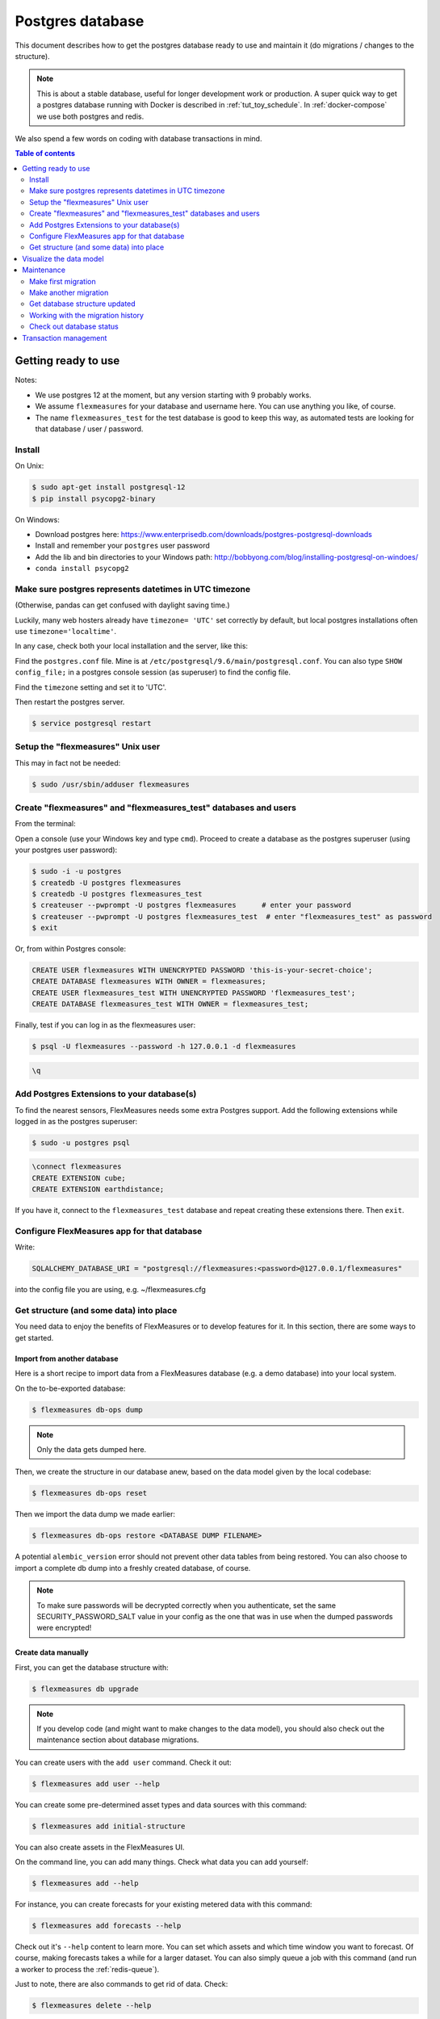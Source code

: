 .. _host-data:

Postgres database
=====================

This document describes how to get the postgres database ready to use and maintain it (do migrations / changes to the structure).

.. note:: This is about a stable database, useful for longer development work or production. A super quick way to get a postgres database running with Docker is described in :ref:`tut_toy_schedule`. In :ref:`docker-compose` we use both postgres and redis.

We also spend a few words on coding with database transactions in mind.


.. contents:: Table of contents
    :local:
    :depth: 2


Getting ready to use
----------------------

Notes: 

* We use postgres 12 at the moment, but any version starting with 9 probably works.
* We assume ``flexmeasures`` for your database and username here. You can use anything you like, of course.
* The name ``flexmeasures_test`` for the test database is good to keep this way, as automated tests are looking for that database / user / password. 

Install
^^^^^^^^^^^^^

On Unix:

.. code-block:: bash

   $ sudo apt-get install postgresql-12
   $ pip install psycopg2-binary


On Windows:


* Download postgres here: https://www.enterprisedb.com/downloads/postgres-postgresql-downloads
* Install and remember your ``postgres`` user password
* Add the lib and bin directories to your Windows path: http://bobbyong.com/blog/installing-postgresql-on-windoes/
* ``conda install psycopg2``


Make sure postgres represents datetimes in UTC timezone
^^^^^^^^^^^^^

(Otherwise, pandas can get confused with daylight saving time.)

Luckily, many web hosters already have ``timezone= 'UTC'`` set correctly by default,
but local postgres installations often use ``timezone='localtime'``.

In any case, check both your local installation and the server, like this:

Find the ``postgres.conf`` file. Mine is at ``/etc/postgresql/9.6/main/postgresql.conf``.
You can also type ``SHOW config_file;`` in a postgres console session (as superuser) to find the config file.

Find the ``timezone`` setting and set it to 'UTC'.

Then restart the postgres server.

.. code-block:: bash

    $ service postgresql restart


Setup the "flexmeasures" Unix user
^^^^^^^^^^^^^

This may in fact not be needed:

.. code-block:: bash

   $ sudo /usr/sbin/adduser flexmeasures


Create "flexmeasures" and "flexmeasures_test" databases and users
^^^^^^^^^^^^^

From the terminal:

Open a console (use your Windows key and type ``cmd``\ ).
Proceed to create a database as the postgres superuser (using your postgres user password):

.. code-block:: bash

   $ sudo -i -u postgres
   $ createdb -U postgres flexmeasures
   $ createdb -U postgres flexmeasures_test
   $ createuser --pwprompt -U postgres flexmeasures      # enter your password
   $ createuser --pwprompt -U postgres flexmeasures_test  # enter "flexmeasures_test" as password
   $ exit


Or, from within Postgres console:

.. code-block:: sql

   CREATE USER flexmeasures WITH UNENCRYPTED PASSWORD 'this-is-your-secret-choice';
   CREATE DATABASE flexmeasures WITH OWNER = flexmeasures;
   CREATE USER flexmeasures_test WITH UNENCRYPTED PASSWORD 'flexmeasures_test';
   CREATE DATABASE flexmeasures_test WITH OWNER = flexmeasures_test;


Finally, test if you can log in as the flexmeasures user:

.. code-block:: bash

   $ psql -U flexmeasures --password -h 127.0.0.1 -d flexmeasures

.. code-block:: sql

   \q


Add Postgres Extensions to your database(s)
^^^^^^^^^^^^^^^^^^^^^^^^^^^^^^^^^^^^^^^^^^^^

To find the nearest sensors, FlexMeasures needs some extra Postgres support.
Add the following extensions while logged in as the postgres superuser:

.. code-block:: bash

   $ sudo -u postgres psql

.. code-block:: sql

   \connect flexmeasures
   CREATE EXTENSION cube;
   CREATE EXTENSION earthdistance;


If you have it, connect to the ``flexmeasures_test`` database and repeat creating these extensions there. Then ``exit``.


Configure FlexMeasures app for that database
^^^^^^^^^^^^^

Write:

.. code-block:: python

   SQLALCHEMY_DATABASE_URI = "postgresql://flexmeasures:<password>@127.0.0.1/flexmeasures"


into the config file you are using, e.g. ~/flexmeasures.cfg


Get structure (and some data) into place
^^^^^^^^^^^^^

You need data to enjoy the benefits of FlexMeasures or to develop features for it. In this section, there are some ways to get started.


Import from another database
""""""""""""""""""""""""""""""

Here is a short recipe to import data from a FlexMeasures database (e.g. a demo database) into your local system.

On the to-be-exported database:

.. code-block:: bash

   $ flexmeasures db-ops dump


.. note:: Only the data gets dumped here.

Then, we create the structure in our database anew, based on the data model given by the local codebase:

.. code-block:: bash

   $ flexmeasures db-ops reset


Then we import the data dump we made earlier:

.. code-block:: bash

   $ flexmeasures db-ops restore <DATABASE DUMP FILENAME>


A potential ``alembic_version`` error should not prevent other data tables from being restored.
You can also choose to import a complete db dump into a freshly created database, of course.

.. note:: To make sure passwords will be decrypted correctly when you authenticate, set the same SECURITY_PASSWORD_SALT value in your config as the one that was in use when the dumped passwords were encrypted! 

Create data manually
"""""""""""""""""""""""

First, you can get the database structure with:

.. code-block:: bash

   $ flexmeasures db upgrade


.. note:: If you develop code (and might want to make changes to the data model), you should also check out the maintenance section about database migrations.

You can create users with the ``add user`` command. Check it out:

.. code-block:: bash

   $ flexmeasures add user --help


You can create some pre-determined asset types and data sources with this command:

.. code-block:: bash

   $ flexmeasures add initial-structure

You can also create assets in the FlexMeasures UI.

On the command line, you can add many things. Check what data you can add yourself:

.. code-block:: bash

   $ flexmeasures add --help


For instance, you can create forecasts for your existing metered data with this command:

.. code-block:: bash

   $ flexmeasures add forecasts --help


Check out it's ``--help`` content to learn more. You can set which assets and which time window you want to forecast. Of course, making forecasts takes a while for a larger dataset.
You can also simply queue a job with this command (and run a worker to process the :ref:`redis-queue`).

Just to note, there are also commands to get rid of data. Check:

.. code-block:: bash

   $ flexmeasures delete --help

Check out the :ref:`cli` documentation for more details.



Visualize the data model
--------------------------

You can visualise the data model like this:

.. code-block:: bash

   $ make show-data-model


This will generate a picture based on the model code.
You can also generate picture based on the actual database, see inside the Makefile. 

Maintenance
----------------

Maintenance is supported with the alembic tool. It reacts automatically
to almost all changes in the SQLAlchemy code. With alembic, multiple databases,
such as development, staging and production databases can be kept in sync.


Make first migration
^^^^^^^^^^^^^^^^^^^^^^^

Run these commands from the repository root directory (read below comments first):

.. code-block:: bash

   $ flexmeasures db init
   $ flexmeasures db migrate
   $ flexmeasures db upgrade


The first command (\ ``flexmeasures db init``\ ) is only needed here once, it initialises the alembic migration tool.
The second command generates the SQL for your current db model and the third actually gives you the db structure.

With every migration, you get a new migration step in ``migrations/versions``. Be sure to add that to ``git``\ ,
as future calls to ``flexmeasures db upgrade`` will need those steps, and they might happen on another computer.

Hint: You can edit these migrations steps, if you want.

Make another migration
^^^^^^^^^^^^^^^^^^^^^^^

Just to be clear that the ``db init`` command is needed only at the beginning - you usually do, if your model changed:

.. code-block:: bash

   $ flexmeasures db migrate --message "Please explain what you did, it helps for later"
   $ flexmeasures db upgrade


Get database structure updated
^^^^^^^^^^^^^^^^^^^^^^^

The goal is that on any other computer, you can always execute

.. code-block:: bash

   $ flexmeasures db upgrade


to have the database structure up-to-date with all migrations.

Working with the migration history
^^^^^^^^^^^^^^^^^^^^^^^

The history of migrations is at your fingertips:

.. code-block:: bash

   $ flexmeasures db current
   $ flexmeasures db history


You can move back and forth through the history:

.. code-block:: bash

   $ flexmeasures db downgrade
   $ flexmeasures db upgrade


Both of these accept a specific revision id parameter, as well.

Check out database status
^^^^^^^^^^^^^^^^^^^^^^^

Log in into the database:

.. code-block:: bash

   $ psql -U flexmeasures --password -h 127.0.0.1 -d flexmeasures


with the password from flexmeasures/development_config.py. Check which tables are there:

.. code-block:: sql

   \dt


To log out:

.. code-block:: sql

   \q


Transaction management
-----------------------

It is really useful (and therefore an industry standard) to bundle certain database actions within a transaction. Transactions are atomic - either the actions in them all run or the transaction gets rolled back. This keeps the database in a sane state and really helps having expectations during debugging.

Please see the package ``flexmeasures.data.transactional`` for details on how a FlexMeasures developer should make use of this concept.
If you are writing a script or a view, you will find there the necessary structural help to bundle your work in a transaction.
